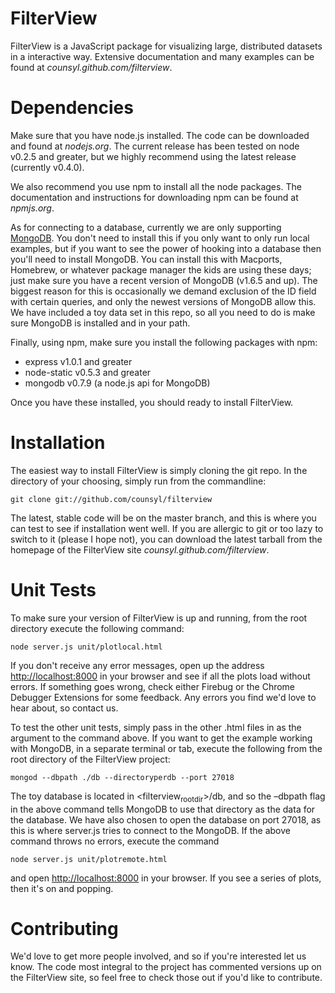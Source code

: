 * FilterView
FilterView is a JavaScript package for visualizing large, distributed
datasets in a interactive way. Extensive documentation and many examples can
be found at [[counsyl.github.com/filterview]].

* Dependencies
Make sure that you have node.js installed. The code can be downloaded and
found at [[nodejs.org]]. The current release has been tested on node
v0.2.5 and greater, but we highly recommend using the latest release
(currently v0.4.0).

We also recommend you use npm to install all the node packages. The
documentation and instructions for downloading npm can be found at
[[npmjs.org]].

As for connecting to a database, currently we are only supporting [[http://www.mongodb.org/][MongoDB]].
You don't need to install this if you only want to only run local examples,
but if you want to see the power of hooking into a database then you'll need
to install MongoDB. You can install this with Macports, Homebrew, or
whatever package manager the kids are using these days; just make sure you
have a recent version of MongoDB (v1.6.5 and up). The biggest reason for this
is occasionally we demand exclusion of the ID field with certain queries,
and only the newest versions of MongoDB allow this. We have included a toy
data set in this repo, so all you need to do is make sure MongoDB is
installed and in your path.

Finally, using npm, make sure you install the following packages with npm:

+ express v1.0.1 and greater
+ node-static v0.5.3 and greater
+ mongodb v0.7.9 (a node.js api for MongoDB)

Once you have these installed, you should ready to install FilterView.

* Installation
The easiest way to install FilterView is simply cloning the git repo. In the
directory of your choosing, simply run from the commandline:

   : git clone git://github.com/counsyl/filterview

The latest, stable code will be on the master branch, and this is where you can test to
see if installation went well. If you are allergic to git or too lazy to
switch to it (please I hope not), you can download the latest tarball from
the homepage of the FilterView site [[counsyl.github.com/filterview]].

* Unit Tests
To make sure your version of FilterView is up and running, from the root
directory execute the following command:

   : node server.js unit/plotlocal.html

If you don't receive any error messages, open up the address
[[http://localhost:8000]] in your browser and see if all the plots load without
errors. If something goes wrong, check either Firebug or the Chrome Debugger
Extensions for some feedback. Any errors you find we'd love to hear about,
so contact us.

To test the other unit tests, simply pass in the other .html files in as the
argument to the command above. If you want to get the example working with
MongoDB, in a separate terminal or tab, execute the following from the root
directory of the FilterView project:

   : mongod --dbpath ./db --directoryperdb --port 27018

The toy database is located in <filterview_root_dir>/db, and so the --dbpath
flag in the above command tells MongoDB to use that directory as the data
for the database. We have also chosen to open the database on port 27018, as
this is where server.js tries to connect to the MongoDB. If the above
command throws no errors, execute the command

   : node server.js unit/plotremote.html

and open [[http://localhost:8000]] in your browser. If you see a series of plots, then
it's on and popping.

* Contributing
We'd love to get more people involved, and so if you're interested let us
know. The code most integral to the project has commented versions up on the
FilterView site, so feel free to check those out if you'd like to contribute.
